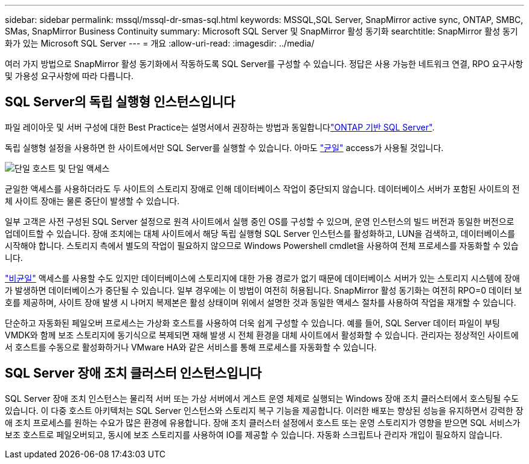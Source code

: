 ---
sidebar: sidebar 
permalink: mssql/mssql-dr-smas-sql.html 
keywords: MSSQL,SQL Server, SnapMirror active sync, ONTAP, SMBC, SMas, SnapMirror Business Continuity 
summary: Microsoft SQL Server 및 SnapMirror 활성 동기화 
searchtitle: SnapMirror 활성 동기화가 있는 Microsoft SQL Server 
---
= 개요
:allow-uri-read: 
:imagesdir: ../media/


[role="lead"]
여러 가지 방법으로 SnapMirror 활성 동기화에서 작동하도록 SQL Server를 구성할 수 있습니다. 정답은 사용 가능한 네트워크 연결, RPO 요구사항 및 가용성 요구사항에 따라 다릅니다.



== SQL Server의 독립 실행형 인스턴스입니다

파일 레이아웃 및 서버 구성에 대한 Best Practice는 설명서에서 권장하는 방법과 동일합니다link:mssql-storage-considerations.html["ONTAP 기반 SQL Server"].

독립 실행형 설정을 사용하면 한 사이트에서만 SQL Server를 실행할 수 있습니다. 아마도 link:mssql-dr-smas-uniform.html["균일"] access가 사용될 것입니다.

image:smas-onehost.png["단일 호스트 및 단일 액세스"]

균일한 액세스를 사용하더라도 두 사이트의 스토리지 장애로 인해 데이터베이스 작업이 중단되지 않습니다. 데이터베이스 서버가 포함된 사이트의 전체 사이트 장애는 물론 중단이 발생할 수 있습니다.

일부 고객은 사전 구성된 SQL Server 설정으로 원격 사이트에서 실행 중인 OS를 구성할 수 있으며, 운영 인스턴스의 빌드 버전과 동일한 버전으로 업데이트할 수 있습니다. 장애 조치에는 대체 사이트에서 해당 독립 실행형 SQL Server 인스턴스를 활성화하고, LUN을 검색하고, 데이터베이스를 시작해야 합니다. 스토리지 측에서 별도의 작업이 필요하지 않으므로 Windows Powershell cmdlet을 사용하여 전체 프로세스를 자동화할 수 있습니다.

link:mssql-dr-smas-nonuniform.html["비균일"] 액세스를 사용할 수도 있지만 데이터베이스에 스토리지에 대한 가용 경로가 없기 때문에 데이터베이스 서버가 있는 스토리지 시스템에 장애가 발생하면 데이터베이스가 중단될 수 있습니다. 일부 경우에는 이 방법이 여전히 허용됩니다. SnapMirror 활성 동기화는 여전히 RPO=0 데이터 보호를 제공하며, 사이트 장애 발생 시 나머지 복제본은 활성 상태이며 위에서 설명한 것과 동일한 액세스 절차를 사용하여 작업을 재개할 수 있습니다.

단순하고 자동화된 페일오버 프로세스는 가상화 호스트를 사용하여 더욱 쉽게 구성할 수 있습니다. 예를 들어, SQL Server 데이터 파일이 부팅 VMDK와 함께 보조 스토리지에 동기식으로 복제되면 재해 발생 시 전체 환경을 대체 사이트에서 활성화할 수 있습니다. 관리자는 정상적인 사이트에서 호스트를 수동으로 활성화하거나 VMware HA와 같은 서비스를 통해 프로세스를 자동화할 수 있습니다.



== SQL Server 장애 조치 클러스터 인스턴스입니다

SQL Server 장애 조치 인스턴스는 물리적 서버 또는 가상 서버에서 게스트 운영 체제로 실행되는 Windows 장애 조치 클러스터에서 호스팅될 수도 있습니다. 이 다중 호스트 아키텍처는 SQL Server 인스턴스와 스토리지 복구 기능을 제공합니다. 이러한 배포는 향상된 성능을 유지하면서 강력한 장애 조치 프로세스를 원하는 수요가 많은 환경에 유용합니다. 장애 조치 클러스터 설정에서 호스트 또는 운영 스토리지가 영향을 받으면 SQL 서비스가 보조 호스트로 페일오버되고, 동시에 보조 스토리지를 사용하여 IO를 제공할 수 있습니다. 자동화 스크립트나 관리자 개입이 필요하지 않습니다.
